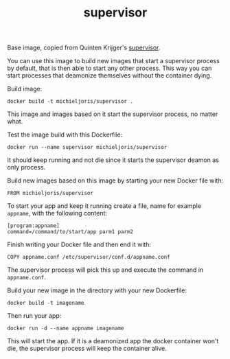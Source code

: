 #+TITLE: supervisor

Base image, copied from Quinten Krijger's [[https://github.com/Krijger/docker-cookbooks/tree/master/supervisor][supervisor]].

You can use this image to build new images that start a supervisor process by
default, that is then able to start any other process. This way you can start
processes that deamonize themselves without the container dying.

Build image:

: docker build -t michieljoris/supervisor .

This image and images based on it start the supervisor process, no matter what.

Test the image build with this Dockerfile:

: docker run --name supervisor michieljoris/supervisor

It should keep running and not die since it starts the supervisor deamon as
only process.

Build new images based on this image by starting your new Docker file with:

: FROM michieljoris/supervisor

To start your app and keep it running create a file, name for example
=appname=, with the following content:
: [program:appname]
: command=/command/to/start/app parm1 parm2

Finish writing your Docker file and then end it with:
: COPY appname.conf /etc/supervisor/conf.d/appname.conf

The supervisor process will pick this up and execute the command in =appname.conf=.

Build your new image in the directory with your new Dockerfile:
: docker build -t imagename

Then run your app: 

: docker run -d --name appname imagename

This will start the app. If it is a deamonized app the docker container won't
die, the supervisor process will keep the container alive.

